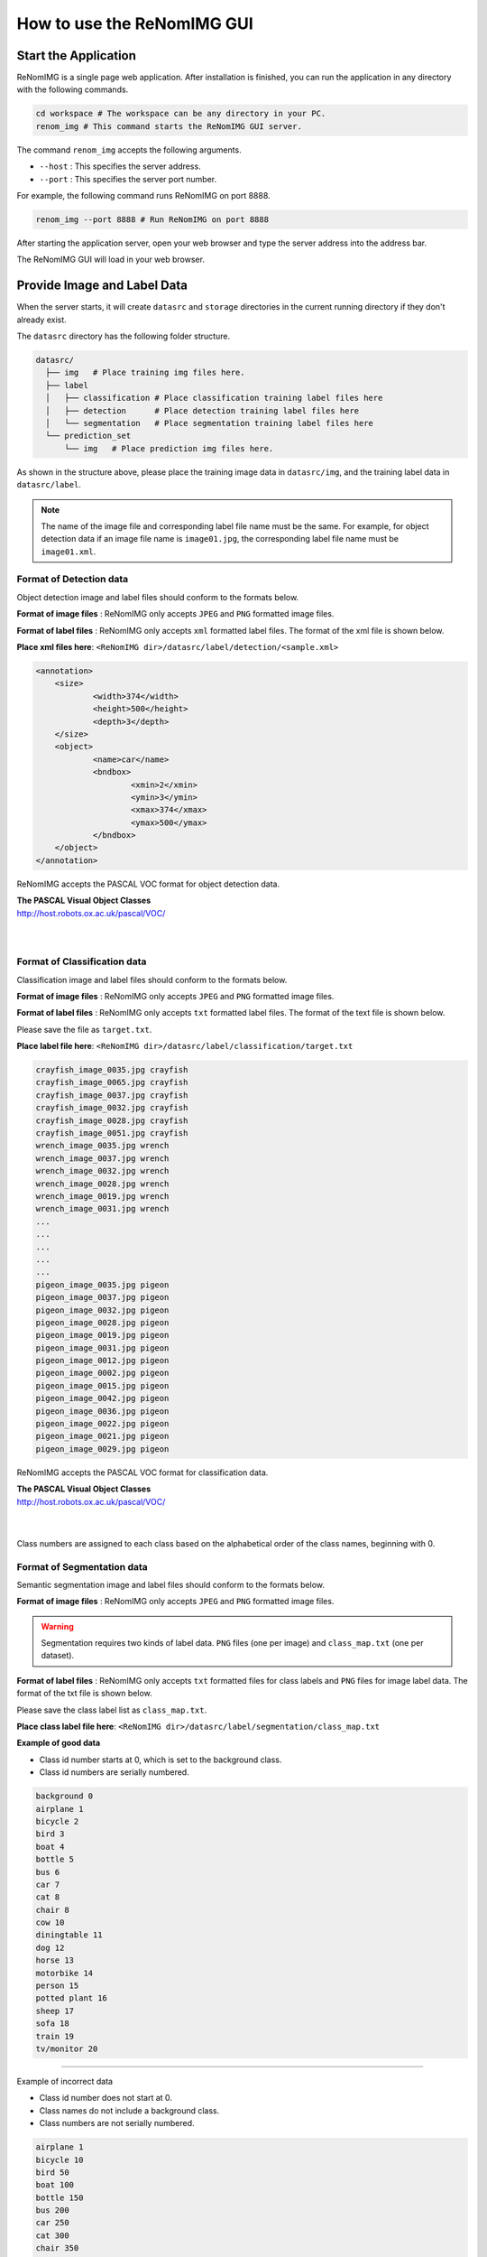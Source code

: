 How to use the ReNomIMG GUI
============================

Start the Application
----------------------

ReNomIMG is a single page web application.
After installation is finished, you can run the application
in any directory with the following commands.

.. code-block :: shell

    cd workspace # The workspace can be any directory in your PC.
    renom_img # This command starts the ReNomIMG GUI server.

The command ``renom_img`` accepts the following arguments.

* ``--host`` : This specifies the server address.
* ``--port`` : This specifies the server port number.

For example, the following command runs ReNomIMG on port 8888.

.. code-block :: shell

    renom_img --port 8888 # Run ReNomIMG on port 8888

After starting the application server, open your web browser and type the
server address into the address bar.

.. image:: /_static/image/how_to_use_start.png

The ReNomIMG GUI will load in your web browser.


.. _dir_structure:

Provide Image and Label Data
------------------

When the server starts, it will create ``datasrc`` and ``storage`` directories
in the current running directory if they don't already exist.

The ``datasrc`` directory has the following folder structure.

.. code-block :: shell

    datasrc/
      ├── img   # Place training img files here.
      ├── label
      │   ├── classification # Place classification training label files here
      │   ├── detection      # Place detection training label files here
      │   └── segmentation   # Place segmentation training label files here
      └── prediction_set
          └── img   # Place prediction img files here.

As shown in the structure above, please place the training image data in ``datasrc/img``,
and the training label data in ``datasrc/label``.

.. note::

    The name of the image file and corresponding label file name must be the same.
    For example, for object detection data if an image file name is ``image01.jpg``,
    the corresponding label file name must be ``image01.xml``.


Format of Detection data
~~~~~~~~~~~~~~~~~~~

Object detection image and label files should conform to the formats below.

**Format of image files** : ReNomIMG only accepts ``JPEG`` and ``PNG`` formatted image files.

**Format of label files** : ReNomIMG only accepts ``xml`` formatted label files.
The format of the xml file is shown below.

**Place xml files here**: ``<ReNomIMG dir>/datasrc/label/detection/<sample.xml>``

.. code-block :: shell

    <annotation>
    	<size>
    		<width>374</width>
    		<height>500</height>
    		<depth>3</depth>
    	</size>
    	<object>
    		<name>car</name>
    		<bndbox>
    			<xmin>2</xmin>
    			<ymin>3</ymin>
    			<xmax>374</xmax>
    			<ymax>500</ymax>
    		</bndbox>
    	</object>
    </annotation>

ReNomIMG accepts the PASCAL VOC format for object detection data.

| **The PASCAL Visual Object Classes**
| http://host.robots.ox.ac.uk/pascal/VOC/
| 
|

Format of Classification data
~~~~~~~~~~~~~~~~~~~

Classification image and label files should conform to the formats below.

**Format of image files** : ReNomIMG only accepts ``JPEG`` and ``PNG`` formatted image files.

**Format of label files** : ReNomIMG only accepts ``txt`` formatted label files.
The format of the text file is shown below.

Please save the file as ``target.txt``.

**Place label file here**: ``<ReNomIMG dir>/datasrc/label/classification/target.txt``

.. code-block :: shell

    crayfish_image_0035.jpg crayfish
    crayfish_image_0065.jpg crayfish
    crayfish_image_0037.jpg crayfish
    crayfish_image_0032.jpg crayfish
    crayfish_image_0028.jpg crayfish
    crayfish_image_0051.jpg crayfish
    wrench_image_0035.jpg wrench
    wrench_image_0037.jpg wrench
    wrench_image_0032.jpg wrench
    wrench_image_0028.jpg wrench
    wrench_image_0019.jpg wrench
    wrench_image_0031.jpg wrench
    ...
    ...
    ...
    ...
    ...
    pigeon_image_0035.jpg pigeon
    pigeon_image_0037.jpg pigeon
    pigeon_image_0032.jpg pigeon
    pigeon_image_0028.jpg pigeon
    pigeon_image_0019.jpg pigeon
    pigeon_image_0031.jpg pigeon
    pigeon_image_0012.jpg pigeon
    pigeon_image_0002.jpg pigeon
    pigeon_image_0015.jpg pigeon
    pigeon_image_0042.jpg pigeon
    pigeon_image_0036.jpg pigeon
    pigeon_image_0022.jpg pigeon
    pigeon_image_0021.jpg pigeon
    pigeon_image_0029.jpg pigeon


ReNomIMG accepts the PASCAL VOC format for classification data.

| **The PASCAL Visual Object Classes**
| http://host.robots.ox.ac.uk/pascal/VOC/
|
|

Class numbers are assigned to each class based on the alphabetical order of the class names, beginning with 0.


Format of Segmentation data
~~~~~~~~~~~~~~~~~~~

Semantic segmentation image and label files should conform to the formats below.

**Format of image files** : ReNomIMG only accepts ``JPEG`` and ``PNG`` formatted image files.

.. warning::
    Segmentation requires two kinds of label data.
    ``PNG`` files (one per image) and ``class_map.txt`` (one per dataset).

**Format of label files** : ReNomIMG only accepts ``txt`` formatted files for
class labels and ``PNG`` files for image label data. The format of the txt file is shown below.

Please save the class label list as ``class_map.txt``.

**Place class label file here**: ``<ReNomIMG dir>/datasrc/label/segmentation/class_map.txt``

**Example of good data**

* Class id number starts at 0, which is set to the background class.
* Class id numbers are serially numbered.

.. code-block :: shell

       background 0
       airplane 1
       bicycle 2
       bird 3
       boat 4
       bottle 5
       bus 6
       car 7
       cat 8
       chair 8
       cow 10
       diningtable 11
       dog 12
       horse 13
       motorbike 14
       person 15
       potted plant 16
       sheep 17
       sofa 18
       train 19
       tv/monitor 20


----

.. raw:: html

  <style>.red {color:red} </style>

.. role:: red

:red:`Example of incorrect data`

* Class id number does not start at 0.
* Class names do not include a background class.
* Class numbers are not serially numbered.

.. code-block :: shell

       airplane 1
       bicycle 10
       bird 50
       boat 100
       bottle 150
       bus 200
       car 250
       cat 300
       chair 350
       cow 400
       diningtable 450
       dog 500
       horse 550
       motorbike 600
       person 700
       potted plant 750
       sheep 800
       sofa 900
       train 950
       tv/monitor 1000

The following is a sample segmentation label PNG file. The class id numbers
have been mapped to colors with a color map for visualization purposes.

.. image:: /_static/image/009592.png


ReNomIMG accepts the PASCAL VOC format for semantic segmentation data.

| **The PASCAL Visual Object Classes**
| http://host.robots.ox.ac.uk/pascal/VOC/
| 
|

.. note:: 
    The name of the image file and corresponding label file name must be the same.
    For example, if the image file name is ``image01.jpg``, the corresponding label file name
    must be ``image01.png``.


Create Model
----------------------

The application server and dataset are now both ready, so let's build an object detection model.
To build a model, you must specify the dataset and the training hyper-parameters.

Create Dataset
~~~~~~~~~~~~~~

To train a machine learning model, you should prepare training and validation sub-datasets.
The training sub-dataset is used for training the model, and the validation sub-dataset is used for
evaluating how accurately the model can predict data that has not been used in training.

In ReNomIMG, the training and validation sub-datasets will be **randomly** sampled from the data
that is in the ``datasrc`` directory.

.. image:: /_static/image/how_to_use_gui_datasrc.png

As shown in the figure above, you can create a dataset from the datasrc images.
Once a dataset is created its contents will never change.

For creating a dataset, please open the dataset modal. The following figures
guide you through this step.

.. image:: /_static/image/how_to_use_gui_dataset_create_button01.png

The following page is displayed next.

.. image:: /_static/image/how_to_use_gui_dataset_create_button02.png

As shown above, you can specify the dataset name, description and ratio of training to validation data.

After entering this information, click the ``Confirm`` button to generate the sub-datasets.

The following visual will be shown. You can confirm what classes exist in the dataset,
their ratios, and the total number of images.

.. image:: /_static/image/how_to_use_gui_dataset_create_button03.png


Finally, to save the dataset click the ``Submit`` button.

You can confirm all datasets you have created on the dataset page.
To access the dataset page, please follow the steps shown below.

.. image:: /_static/image/how_to_use_gui_dataset_create_button04.png

.. image:: /_static/image/how_to_use_gui_dataset_create_button05.png

In the figure above, 2 datasets have already been created.

Configure Hyper-parameters
~~~~~~~~~~~~~~~~~~~~~~~

After completing the steps above, you can build a model and start training it.
To create a model, click the button ``+New`` button.

.. image:: /_static/image/how_to_use_gui_model_create01.png

This will open a hyper-parameter configuration modal, as shown below.

.. image:: /_static/image/how_to_use_gui_model_create02.png

As seen in the figure, you can specify the following parameters.

* **Dataset Name** ... Select the dataset for training.
* **Algorithm** ... Select the CNN algorithm.
* **Batch Size** ... Set the batch size. A larger number can speed up training but requires more memory.
* **Total Epoch** ... Set the number of times your model should pass through the dataset during training. All images are seen once in every epoch.
* **Image Width** ... Image width for resizing images during training.
* **Image Height** ... Image height for resizing images during training.
* **Load pretrain weight** ... Check this box to load the pretrained weights for the algorithm as initial weight values. If unchecked, the weights are randomly initialized.
* **Train Whole network** ... Check this box to train all layers of the model. If unchecked, the pretrained layers will be frozen during training.
.. note::

    Depending on your GPU device, a larger image size or batch size may cause a memory overflow.


Train the Model
~~~~~~~~~~~~~~

After configuring the hyper-parameters, **click the Create button to start training!**

As training begins, the model will be added to the model list and the train progress bar will also appear.

.. image:: /_static/image/how_to_use_gui_model_create03.png

.. note::

  The same procedure for building and training a model can be used for Detection, Segmentation and Classification.


Perform Predictions
------------------

After training is finished, we can use the model for making predictions with new image data.

Click the ``Deploy`` button shown in the `Model Detail` window on the `Train Page`
to select which model to use for performing predictions on new data.
The currently deployed model is shown at the top of the model list with a status of 'Deployed'.

.. image:: /_static/image/how_to_use_gui_prediction_deploy_button.png

After deployment, open the `Predict` page using the side bar menu.
The following figure shows the `Predict` page.

.. image:: /_static/image/how_to_use_gui_prediction_button.png
    :scale: 80 %


To run the prediction using the deployed model, click the ``Run Prediction`` button.

.. note::

    The images used for predictions are all those contained in the `datasrc/prediction_set/img` directory.
    The directory structure is described in :ref:`Provide your dataset<dir_structure>`.


After the predictions are made, the results are displayed in the window.


.. image:: /_static/image/how_to_use_gui_prediction_result.png
    :scale: 80 %


You can also download the prediction results as a csv file. Click the ``Download`` button
on the top right to download the file.

.. image:: /_static/image/how_to_use_gui_prediction_download_button.png
    :scale: 70 %


Uninstall ReNomIMG
------------------

You can uninstall ReNomIMG with the following pip command.

.. code-block :: shell

    pip uninstall renom_img

~~~~~~~~~~~~~~~~~~~
